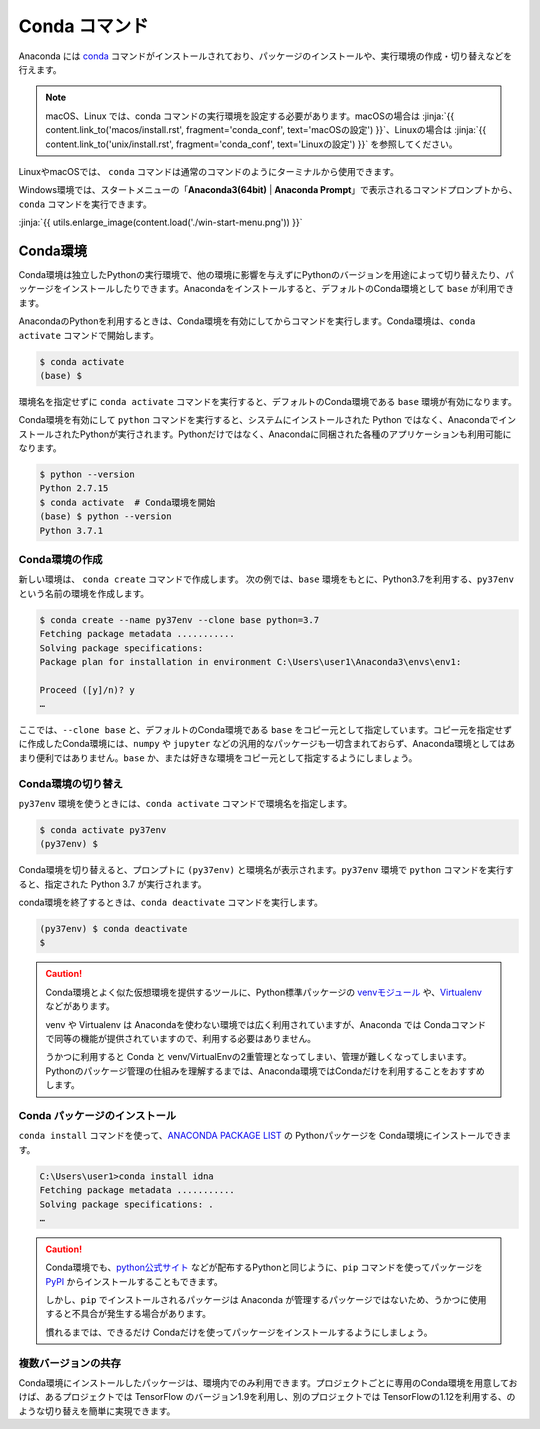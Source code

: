 
Conda コマンド
--------------------------------

Anaconda には `conda <https://conda.io/docs/index.html>`_ コマンドがインストールされており、パッケージのインストールや、実行環境の作成・切り替えなどを行えます。

.. note::

   macOS、Linux では、conda コマンドの実行環境を設定する必要があります。macOSの場合は :jinja:`{{ content.link_to('macos/install.rst', fragment='conda_conf', text='macOSの設定') }}`、Linuxの場合は  :jinja:`{{ content.link_to('unix/install.rst', fragment='conda_conf', text='Linuxの設定') }}` を参照してください。

LinuxやmacOSでは、 ``conda`` コマンドは通常のコマンドのようにターミナルから使用できます。

Windows環境では、スタートメニューの「**Anaconda3(64bit)** | **Anaconda Prompt**」で表示されるコマンドプロンプトから、``conda`` コマンドを実行できます。



:jinja:`{{ utils.enlarge_image(content.load('./win-start-menu.png')) }}`


Conda環境
=======================================

Conda環境は独立したPythonの実行環境で、他の環境に影響を与えずにPythonのバージョンを用途によって切り替えたり、パッケージをインストールしたりできます。Anacondaをインストールすると、デフォルトのConda環境として ``base`` が利用できます。

AnacondaのPythonを利用するときは、Conda環境を有効にしてからコマンドを実行します。Conda環境は、``conda activate`` コマンドで開始します。

.. code-block::

   $ conda activate
   (base) $ 

環境名を指定せずに ``conda activate`` コマンドを実行すると、デフォルトのConda環境である ``base`` 環境が有効になります。

Conda環境を有効にして ``python`` コマンドを実行すると、システムにインストールされた Python ではなく、AnacondaでインストールされたPythonが実行されます。Pythonだけではなく、Anacondaに同梱された各種のアプリケーションも利用可能になります。

.. code-block:: bash

   $ python --version
   Python 2.7.15
   $ conda activate  # Conda環境を開始
   (base) $ python --version
   Python 3.7.1


Conda環境の作成
++++++++++++++++++++++++++++++++++++++

新しい環境は、 ``conda create`` コマンドで作成します。
次の例では、``base`` 環境をもとに、Python3.7を利用する、``py37env`` という名前の環境を作成します。

.. code-block::

   $ conda create --name py37env --clone base python=3.7
   Fetching package metadata ...........
   Solving package specifications:
   Package plan for installation in environment C:\Users\user1\Anaconda3\envs\env1:

   Proceed ([y]/n)? y
   …

ここでは、``--clone base`` と、デフォルトのConda環境である ``base`` をコピー元として指定しています。コピー元を指定せずに作成したConda環境には、``numpy`` や ``jupyter`` などの汎用的なパッケージも一切含まれておらず、Anaconda環境としてはあまり便利ではありません。``base`` か、または好きな環境をコピー元として指定するようにしましょう。


Conda環境の切り替え
++++++++++++++++++++++++++++++++++++++

``py37env`` 環境を使うときには、``conda activate`` コマンドで環境名を指定します。

.. code-block::

   $ conda activate py37env
   (py37env) $ 

Conda環境を切り替えると、プロンプトに ``(py37env)`` と環境名が表示されます。``py37env`` 環境で ``python`` コマンドを実行すると、指定された Python 3.7 が実行されます。


conda環境を終了するときは、``conda deactivate`` コマンドを実行します。

.. code-block::

   (py37env) $ conda deactivate
   $ 


.. caution::

   Conda環境とよく似た仮想環境を提供するツールに、Python標準パッケージの `venvモジュール <https://docs.python.org/ja/3.6/library/venv.html#module-venv>`__ や、`Virtualenv <https://virtualenv.pypa.io/en/latest/>`__ などがあります。

   venv や Virtualenv は Anacondaを使わない環境では広く利用されていますが、Anaconda では Condaコマンドで同等の機能が提供されていますので、利用する必要はありません。

   うかつに利用すると Conda と venv/VirtualEnvの2重管理となってしまい、管理が難しくなってしまいます。Pythonのパッケージ管理の仕組みを理解するまでは、Anaconda環境ではCondaだけを利用することをおすすめします。


Conda パッケージのインストール
++++++++++++++++++++++++++++++++++++++

``conda install`` コマンドを使って、`ANACONDA PACKAGE LIST <https://docs.continuum.io/anaconda/packages/pkg-docs>`_ の Pythonパッケージを Conda環境にインストールできます。

.. code-block::

   C:\Users\user1>conda install idna
   Fetching package metadata ...........
   Solving package specifications: .
   …


.. caution::

   Conda環境でも、`python公式サイト <http://www.python.org>`_ などが配布するPythonと同じように、``pip`` コマンドを使ってパッケージを `PyPI <https://pypi.org>`_ からインストールすることもできます。

   しかし、``pip`` でインストールされるパッケージは Anaconda が管理するパッケージではないため、うかつに使用すると不具合が発生する場合があります。

   慣れるまでは、できるだけ Condaだけを使ってパッケージをインストールするようにしましょう。




複数バージョンの共存
++++++++++++++++++++++++++++++++++++++

Conda環境にインストールしたパッケージは、環境内でのみ利用できます。プロジェクトごとに専用のConda環境を用意しておけば、あるプロジェクトでは TensorFlow のバージョン1.9を利用し、別のプロジェクトでは TensorFlowの1.12を利用する、のような切り替えを簡単に実現できます。


